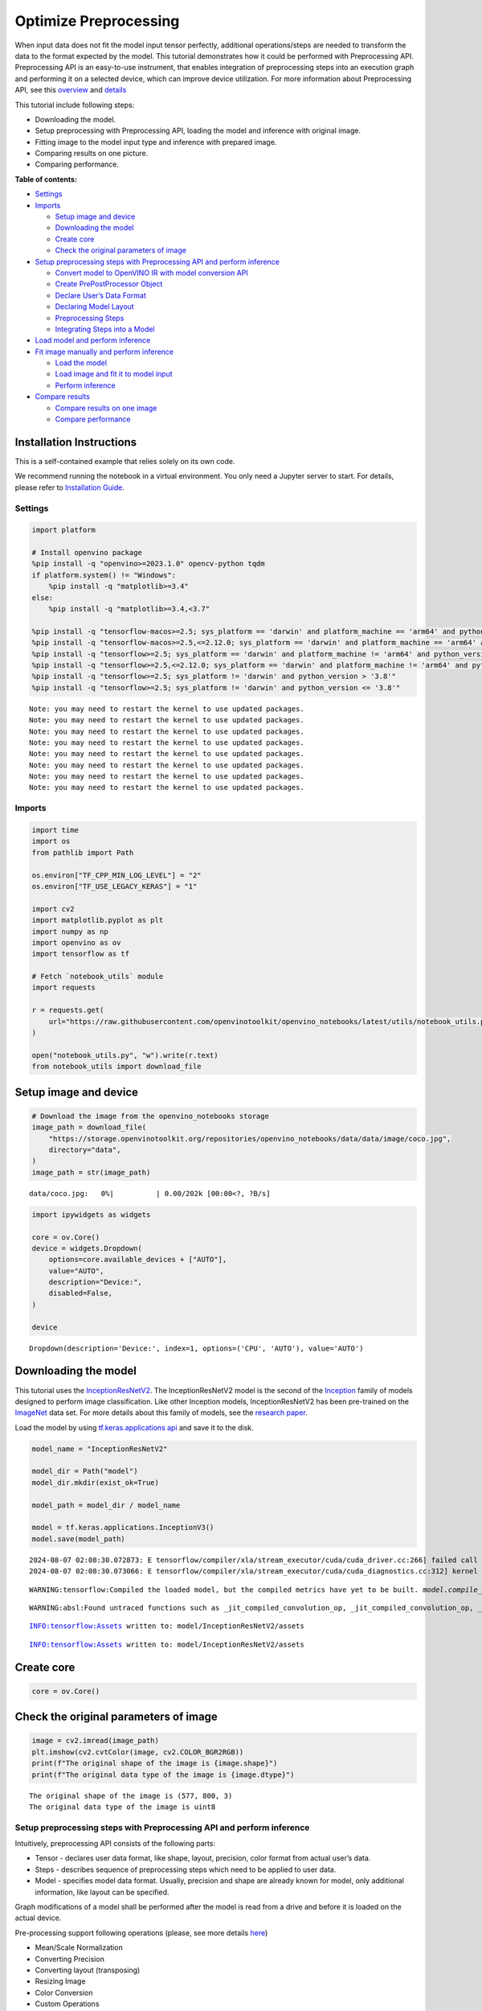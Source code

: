 Optimize Preprocessing
======================

When input data does not fit the model input tensor perfectly,
additional operations/steps are needed to transform the data to the
format expected by the model. This tutorial demonstrates how it could be
performed with Preprocessing API. Preprocessing API is an easy-to-use
instrument, that enables integration of preprocessing steps into an
execution graph and performing it on a selected device, which can
improve device utilization. For more information about Preprocessing
API, see this
`overview <https://docs.openvino.ai/2024/openvino-workflow/running-inference/optimize-inference/optimize-preprocessing.html#>`__
and
`details <https://docs.openvino.ai/2024/openvino-workflow/running-inference/optimize-inference/optimize-preprocessing/preprocessing-api-details.html>`__

This tutorial include following steps:

-  Downloading the model.
-  Setup preprocessing with Preprocessing API, loading the model and
   inference with original image.
-  Fitting image to the model input type and inference with prepared
   image.
-  Comparing results on one picture.
-  Comparing performance.

**Table of contents:**


-  `Settings <#settings>`__
-  `Imports <#imports>`__

   -  `Setup image and device <#setup-image-and-device>`__
   -  `Downloading the model <#downloading-the-model>`__
   -  `Create core <#create-core>`__
   -  `Check the original parameters of
      image <#check-the-original-parameters-of-image>`__

-  `Setup preprocessing steps with Preprocessing API and perform
   inference <#setup-preprocessing-steps-with-preprocessing-api-and-perform-inference>`__

   -  `Convert model to OpenVINO IR with model conversion
      API <#convert-model-to-openvino-ir-with-model-conversion-api>`__
   -  `Create PrePostProcessor
      Object <#create-prepostprocessor-object>`__
   -  `Declare User’s Data Format <#declare-users-data-format>`__
   -  `Declaring Model Layout <#declaring-model-layout>`__
   -  `Preprocessing Steps <#preprocessing-steps>`__
   -  `Integrating Steps into a
      Model <#integrating-steps-into-a-model>`__

-  `Load model and perform
   inference <#load-model-and-perform-inference>`__
-  `Fit image manually and perform
   inference <#fit-image-manually-and-perform-inference>`__

   -  `Load the model <#load-the-model>`__
   -  `Load image and fit it to model
      input <#load-image-and-fit-it-to-model-input>`__
   -  `Perform inference <#perform-inference>`__

-  `Compare results <#compare-results>`__

   -  `Compare results on one image <#compare-results-on-one-image>`__
   -  `Compare performance <#compare-performance>`__

Installation Instructions
~~~~~~~~~~~~~~~~~~~~~~~~~

This is a self-contained example that relies solely on its own code.

We recommend running the notebook in a virtual environment. You only
need a Jupyter server to start. For details, please refer to
`Installation
Guide <https://github.com/openvinotoolkit/openvino_notebooks/blob/latest/README.md#-installation-guide>`__.

Settings
--------



.. code:: ipython3

    import platform

    # Install openvino package
    %pip install -q "openvino>=2023.1.0" opencv-python tqdm
    if platform.system() != "Windows":
        %pip install -q "matplotlib>=3.4"
    else:
        %pip install -q "matplotlib>=3.4,<3.7"

    %pip install -q "tensorflow-macos>=2.5; sys_platform == 'darwin' and platform_machine == 'arm64' and python_version > '3.8'" # macOS M1 and M2
    %pip install -q "tensorflow-macos>=2.5,<=2.12.0; sys_platform == 'darwin' and platform_machine == 'arm64' and python_version <= '3.8'" # macOS M1 and M2
    %pip install -q "tensorflow>=2.5; sys_platform == 'darwin' and platform_machine != 'arm64' and python_version > '3.8'" # macOS x86
    %pip install -q "tensorflow>=2.5,<=2.12.0; sys_platform == 'darwin' and platform_machine != 'arm64' and python_version <= '3.8'" # macOS x86
    %pip install -q "tensorflow>=2.5; sys_platform != 'darwin' and python_version > '3.8'"
    %pip install -q "tensorflow>=2.5; sys_platform != 'darwin' and python_version <= '3.8'"


.. parsed-literal::

    Note: you may need to restart the kernel to use updated packages.
    Note: you may need to restart the kernel to use updated packages.
    Note: you may need to restart the kernel to use updated packages.
    Note: you may need to restart the kernel to use updated packages.
    Note: you may need to restart the kernel to use updated packages.
    Note: you may need to restart the kernel to use updated packages.
    Note: you may need to restart the kernel to use updated packages.
    Note: you may need to restart the kernel to use updated packages.


Imports
-------



.. code:: ipython3

    import time
    import os
    from pathlib import Path

    os.environ["TF_CPP_MIN_LOG_LEVEL"] = "2"
    os.environ["TF_USE_LEGACY_KERAS"] = "1"

    import cv2
    import matplotlib.pyplot as plt
    import numpy as np
    import openvino as ov
    import tensorflow as tf

    # Fetch `notebook_utils` module
    import requests

    r = requests.get(
        url="https://raw.githubusercontent.com/openvinotoolkit/openvino_notebooks/latest/utils/notebook_utils.py",
    )

    open("notebook_utils.py", "w").write(r.text)
    from notebook_utils import download_file

Setup image and device
~~~~~~~~~~~~~~~~~~~~~~



.. code:: ipython3

    # Download the image from the openvino_notebooks storage
    image_path = download_file(
        "https://storage.openvinotoolkit.org/repositories/openvino_notebooks/data/data/image/coco.jpg",
        directory="data",
    )
    image_path = str(image_path)



.. parsed-literal::

    data/coco.jpg:   0%|          | 0.00/202k [00:00<?, ?B/s]


.. code:: ipython3

    import ipywidgets as widgets

    core = ov.Core()
    device = widgets.Dropdown(
        options=core.available_devices + ["AUTO"],
        value="AUTO",
        description="Device:",
        disabled=False,
    )

    device




.. parsed-literal::

    Dropdown(description='Device:', index=1, options=('CPU', 'AUTO'), value='AUTO')



Downloading the model
~~~~~~~~~~~~~~~~~~~~~



This tutorial uses the
`InceptionResNetV2 <https://www.tensorflow.org/api_docs/python/tf/keras/applications/inception_resnet_v2>`__.
The InceptionResNetV2 model is the second of the
`Inception <https://github.com/tensorflow/tpu/tree/master/models/experimental/inception>`__
family of models designed to perform image classification. Like other
Inception models, InceptionResNetV2 has been pre-trained on the
`ImageNet <https://image-net.org/>`__ data set. For more details about
this family of models, see the `research
paper <https://arxiv.org/abs/1602.07261>`__.

Load the model by using `tf.keras.applications
api <https://www.tensorflow.org/api_docs/python/tf/keras/applications/inception_resnet_v2>`__
and save it to the disk.

.. code:: ipython3

    model_name = "InceptionResNetV2"

    model_dir = Path("model")
    model_dir.mkdir(exist_ok=True)

    model_path = model_dir / model_name

    model = tf.keras.applications.InceptionV3()
    model.save(model_path)


.. parsed-literal::

    2024-08-07 02:08:30.072873: E tensorflow/compiler/xla/stream_executor/cuda/cuda_driver.cc:266] failed call to cuInit: CUDA_ERROR_COMPAT_NOT_SUPPORTED_ON_DEVICE: forward compatibility was attempted on non supported HW
    2024-08-07 02:08:30.073066: E tensorflow/compiler/xla/stream_executor/cuda/cuda_diagnostics.cc:312] kernel version 470.182.3 does not match DSO version 470.223.2 -- cannot find working devices in this configuration


.. parsed-literal::

    WARNING:tensorflow:Compiled the loaded model, but the compiled metrics have yet to be built. `model.compile_metrics` will be empty until you train or evaluate the model.


.. parsed-literal::

    WARNING:absl:Found untraced functions such as _jit_compiled_convolution_op, _jit_compiled_convolution_op, _jit_compiled_convolution_op, _jit_compiled_convolution_op, _jit_compiled_convolution_op while saving (showing 5 of 94). These functions will not be directly callable after loading.


.. parsed-literal::

    INFO:tensorflow:Assets written to: model/InceptionResNetV2/assets


.. parsed-literal::

    INFO:tensorflow:Assets written to: model/InceptionResNetV2/assets


Create core
~~~~~~~~~~~



.. code:: ipython3

    core = ov.Core()

Check the original parameters of image
~~~~~~~~~~~~~~~~~~~~~~~~~~~~~~~~~~~~~~



.. code:: ipython3

    image = cv2.imread(image_path)
    plt.imshow(cv2.cvtColor(image, cv2.COLOR_BGR2RGB))
    print(f"The original shape of the image is {image.shape}")
    print(f"The original data type of the image is {image.dtype}")


.. parsed-literal::

    The original shape of the image is (577, 800, 3)
    The original data type of the image is uint8



.. image:: optimize-preprocessing-with-output_files/optimize-preprocessing-with-output_14_1.png


Setup preprocessing steps with Preprocessing API and perform inference
----------------------------------------------------------------------



Intuitively, preprocessing API consists of the following parts:

-  Tensor - declares user data format, like shape, layout, precision,
   color format from actual user’s data.
-  Steps - describes sequence of preprocessing steps which need to be
   applied to user data.
-  Model - specifies model data format. Usually, precision and shape are
   already known for model, only additional information, like layout can
   be specified.

Graph modifications of a model shall be performed after the model is
read from a drive and before it is loaded on the actual device.

Pre-processing support following operations (please, see more details
`here <https://docs.openvino.ai/2024/api/c_cpp_api/group__ov__dev__exec__model.html#_CPPv3N2ov10preprocess15PreProcessStepsD0Ev>`__)

-  Mean/Scale Normalization
-  Converting Precision
-  Converting layout (transposing)
-  Resizing Image
-  Color Conversion
-  Custom Operations

Convert model to OpenVINO IR with model conversion API
~~~~~~~~~~~~~~~~~~~~~~~~~~~~~~~~~~~~~~~~~~~~~~~~~~~~~~



The options for preprocessing are not required.

.. code:: ipython3

    ir_path = model_dir / "ir_model" / f"{model_name}.xml"

    ppp_model = None

    if ir_path.exists():
        ppp_model = core.read_model(model=ir_path)
        print(f"Model in OpenVINO format already exists: {ir_path}")
    else:
        ppp_model = ov.convert_model(model_path, input=[1, 299, 299, 3])
        ov.save_model(ppp_model, str(ir_path))

Create ``PrePostProcessor`` Object
~~~~~~~~~~~~~~~~~~~~~~~~~~~~~~~~~~



The
`PrePostProcessor() <https://docs.openvino.ai/2024/api/c_cpp_api/classov_1_1preprocess_1_1_pre_post_processor.html>`__
class enables specifying the preprocessing and postprocessing steps for
a model.

.. code:: ipython3

    from openvino.preprocess import PrePostProcessor

    ppp = PrePostProcessor(ppp_model)

Declare User’s Data Format
~~~~~~~~~~~~~~~~~~~~~~~~~~



To address particular input of a model/preprocessor, use the
``PrePostProcessor.input(input_name)`` method. If the model has only one
input, then simple ``PrePostProcessor.input()`` will get a reference to
pre-processing builder for this input (a tensor, the steps, a model). In
general, when a model has multiple inputs/outputs, each one can be
addressed by a tensor name or by its index. By default, information
about user’s input tensor will be initialized to same data
(type/shape/etc) as model’s input parameter. User application can
override particular parameters according to application’s data. Refer to
the following
`page <https://docs.openvino.ai/2024/api/c_cpp_api/group__ov__dev__exec__model.html#_CPPv3N2ov10preprocess9InputInfo6tensorEv>`__
for more information about parameters for overriding.

Below is all the specified input information:

-  Precision is ``U8`` (unsigned 8-bit integer).
-  Size is non-fixed, setup of one determined shape size can be done
   with ``.set_shape([1, 577, 800, 3])``
-  Layout is ``“NHWC”``. It means, for example: height=577, width=800,
   channels=3.

The height and width are necessary for resizing, and channels are needed
for mean/scale normalization.

.. code:: ipython3

    # setup formant of data
    ppp.input().tensor().set_element_type(ov.Type.u8).set_spatial_dynamic_shape().set_layout(ov.Layout("NHWC"))




.. parsed-literal::

    <openvino._pyopenvino.preprocess.InputTensorInfo at 0x7fe02406e330>



Declaring Model Layout
~~~~~~~~~~~~~~~~~~~~~~



Model input already has information about precision and shape.
Preprocessing API is not intended to modify this. The only thing that
may be specified is input data
`layout <https://docs.openvino.ai/2024/openvino-workflow/running-inference/optimize-inference/optimize-preprocessing/layout-api-overview.html>`__.

.. code:: ipython3

    input_layer_ir = next(iter(ppp_model.inputs))
    print(f"The input shape of the model is {input_layer_ir.shape}")

    ppp.input().model().set_layout(ov.Layout("NHWC"))


.. parsed-literal::

    The input shape of the model is [1,299,299,3]




.. parsed-literal::

    <openvino._pyopenvino.preprocess.InputModelInfo at 0x7fe02405fcb0>



Preprocessing Steps
~~~~~~~~~~~~~~~~~~~



Now, the sequence of preprocessing steps can be defined. For more
information about preprocessing steps, see
`here <https://docs.openvino.ai/2024/api/ie_python_api/_autosummary/openvino.preprocess.PreProcessSteps.html>`__.

Perform the following:

-  Convert ``U8`` to ``FP32`` precision.
-  Resize to height/width of a model. Be aware that if a model accepts
   dynamic size, for example, ``{?, 3, ?, ?}`` resize will not know how
   to resize the picture. Therefore, in this case, target height/ width
   should be specified. For more details, see also the
   `PreProcessSteps.resize() <https://docs.openvino.ai/2024/api/ie_python_api/_autosummary/openvino.preprocess.PreProcessSteps.html#openvino.preprocess.PreProcessSteps.resize>`__.
-  Subtract mean from each channel.
-  Divide each pixel data to appropriate scale value.

There is no need to specify conversion layout. If layouts are different,
then such conversion will be added explicitly.

.. code:: ipython3

    from openvino.preprocess import ResizeAlgorithm

    ppp.input().preprocess().convert_element_type(ov.Type.f32).resize(ResizeAlgorithm.RESIZE_LINEAR).mean([127.5, 127.5, 127.5]).scale([127.5, 127.5, 127.5])




.. parsed-literal::

    <openvino._pyopenvino.preprocess.PreProcessSteps at 0x7fe02405f7f0>



Integrating Steps into a Model
~~~~~~~~~~~~~~~~~~~~~~~~~~~~~~



Once the preprocessing steps have been finished, the model can be
finally built. It is possible to display ``PrePostProcessor``
configuration for debugging purposes.

.. code:: ipython3

    print(f"Dump preprocessor: {ppp}")
    model_with_preprocess = ppp.build()


.. parsed-literal::

    Dump preprocessor: Input "input_1":
        User's input tensor: [1,?,?,3], [N,H,W,C], u8
        Model's expected tensor: [1,299,299,3], [N,H,W,C], f32
        Pre-processing steps (4):
          convert type (f32): ([1,?,?,3], [N,H,W,C], u8) -> ([1,?,?,3], [N,H,W,C], f32)
          resize to model width/height: ([1,?,?,3], [N,H,W,C], f32) -> ([1,299,299,3], [N,H,W,C], f32)
          mean (127.5,127.5,127.5): ([1,299,299,3], [N,H,W,C], f32) -> ([1,299,299,3], [N,H,W,C], f32)
          scale (127.5,127.5,127.5): ([1,299,299,3], [N,H,W,C], f32) -> ([1,299,299,3], [N,H,W,C], f32)



Load model and perform inference
--------------------------------



.. code:: ipython3

    def prepare_image_api_preprocess(image_path, model=None):
        image = cv2.imread(image_path)
        input_tensor = np.expand_dims(image, 0)
        return input_tensor


    compiled_model_with_preprocess_api = core.compile_model(model=ppp_model, device_name=device.value)

    ppp_output_layer = compiled_model_with_preprocess_api.output(0)

    ppp_input_tensor = prepare_image_api_preprocess(image_path)
    results = compiled_model_with_preprocess_api(ppp_input_tensor)[ppp_output_layer][0]

Fit image manually and perform inference
----------------------------------------



Load the model
~~~~~~~~~~~~~~



.. code:: ipython3

    model = core.read_model(model=ir_path)
    compiled_model = core.compile_model(model=model, device_name=device.value)

Load image and fit it to model input
~~~~~~~~~~~~~~~~~~~~~~~~~~~~~~~~~~~~



.. code:: ipython3

    def manual_image_preprocessing(path_to_image, compiled_model):
        input_layer_ir = next(iter(compiled_model.inputs))

        # N, H, W, C = batch size, height, width, number of channels
        N, H, W, C = input_layer_ir.shape

        # load  image, image will be resized to model input size and converted to RGB
        img = tf.keras.preprocessing.image.load_img(image_path, target_size=(H, W), color_mode="rgb")

        x = tf.keras.preprocessing.image.img_to_array(img)
        x = np.expand_dims(x, axis=0)

        # will scale input pixels between -1 and 1
        input_tensor = tf.keras.applications.inception_resnet_v2.preprocess_input(x)

        return input_tensor


    input_tensor = manual_image_preprocessing(image_path, compiled_model)
    print(f"The shape of the image is {input_tensor.shape}")
    print(f"The data type of the image is {input_tensor.dtype}")


.. parsed-literal::

    The shape of the image is (1, 299, 299, 3)
    The data type of the image is float32


Perform inference
~~~~~~~~~~~~~~~~~



.. code:: ipython3

    output_layer = compiled_model.output(0)

    result = compiled_model(input_tensor)[output_layer]

Compare results
---------------



Compare results on one image
~~~~~~~~~~~~~~~~~~~~~~~~~~~~



.. code:: ipython3

    def check_results(input_tensor, compiled_model, imagenet_classes):
        output_layer = compiled_model.output(0)

        results = compiled_model(input_tensor)[output_layer][0]

        top_indices = np.argsort(results)[-5:][::-1]
        top_softmax = results[top_indices]

        for index, softmax_probability in zip(top_indices, top_softmax):
            print(f"{imagenet_classes[index]}, {softmax_probability:.5f}")

        return top_indices, top_softmax


    # Convert the inference result to a class name.
    imagenet_filename = download_file(
        "https://storage.openvinotoolkit.org/repositories/openvino_notebooks/data/data/datasets/imagenet/imagenet_2012.txt",
        directory="data",
    )
    imagenet_classes = imagenet_filename.read_text().splitlines()
    imagenet_classes = ["background"] + imagenet_classes

    # get result for inference with preprocessing api
    print("Result of inference with Preprocessing API:")
    res = check_results(ppp_input_tensor, compiled_model_with_preprocess_api, imagenet_classes)

    print("\n")

    # get result for inference with the manual preparing of the image
    print("Result of inference with manual image setup:")
    res = check_results(input_tensor, compiled_model, imagenet_classes)



.. parsed-literal::

    data/imagenet_2012.txt:   0%|          | 0.00/30.9k [00:00<?, ?B/s]


.. parsed-literal::

    Result of inference with Preprocessing API:
    n02099601 golden retriever, 0.80560
    n02098413 Lhasa, Lhasa apso, 0.10039
    n02108915 French bulldog, 0.01915
    n02111129 Leonberg, 0.00825
    n02097047 miniature schnauzer, 0.00294


    Result of inference with manual image setup:
    n02098413 Lhasa, Lhasa apso, 0.76843
    n02099601 golden retriever, 0.19322
    n02111129 Leonberg, 0.00720
    n02097047 miniature schnauzer, 0.00287
    n02100877 Irish setter, red setter, 0.00115


Compare performance
~~~~~~~~~~~~~~~~~~~



.. code:: ipython3

    def check_performance(compiled_model, preprocessing_function=None):
        num_images = 1000

        start = time.perf_counter()

        for _ in range(num_images):
            input_tensor = preprocessing_function(image_path, compiled_model)
            compiled_model(input_tensor)

        end = time.perf_counter()
        time_ir = end - start

        return time_ir, num_images


    time_ir, num_images = check_performance(compiled_model, manual_image_preprocessing)
    print(f"IR model in OpenVINO Runtime/CPU with manual image preprocessing: {time_ir/num_images:.4f} " f"seconds per image, FPS: {num_images/time_ir:.2f}")

    time_ir, num_images = check_performance(compiled_model_with_preprocess_api, prepare_image_api_preprocess)
    print(f"IR model in OpenVINO Runtime/CPU with preprocessing API: {time_ir/num_images:.4f} " f"seconds per image, FPS: {num_images/time_ir:.2f}")


.. parsed-literal::

    IR model in OpenVINO Runtime/CPU with manual image preprocessing: 0.0153 seconds per image, FPS: 65.50
    IR model in OpenVINO Runtime/CPU with preprocessing API: 0.0139 seconds per image, FPS: 71.87

